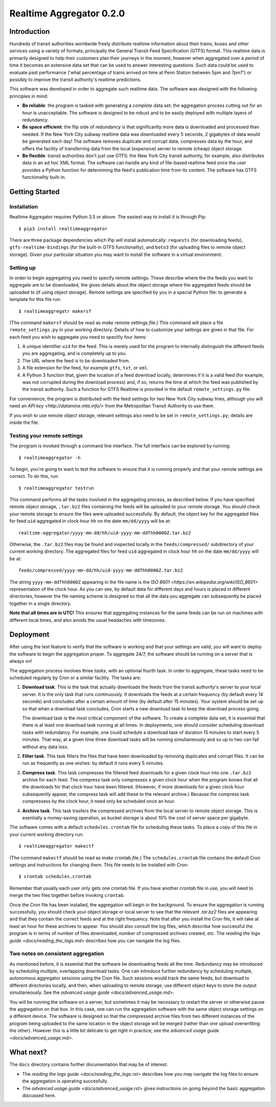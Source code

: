 =========================
Realtime Aggregator 0.2.0
=========================

------------
Introduction
------------

Hundreds of transit authorities worldwide freely distribute realtime
information about their trains, buses and other services
using a variety of formats, principally the
General Transit Feed Specification (GTFS) format. 
This realtime data is primarily designed to help their customers plan
their journeys in the moment, however when aggregated over a period of
time it becomes an extensive data set that 
can be used to answer interesting questions.
Such data could be used to evaluate past performance ('what percentage
of trains arrived on time at Penn Station between 5pm and 7pm?')
or possibly to improve the transit authority's realtime predictions.

This software was developed in order to aggregate such realtime data.
The software was designed with the following principles in mind:

* **Be reliable**: the program is tasked with generating a *complete* data
  set: the aggregation process
  cutting out for an hour is unacceptable.
  The software is designed to be robust and to be easily deployed
  with multiple layers of redundancy.
 
* **Be space efficient**: the flip side of redundancy is that significantly
  more data is downloaded and processed than needed.
  If the New York City subway realtime data was downloaded every 5
  seconds, 2 gigabytes of data would be generated each day!
  The software removes duplicate and corrupt
  data, compresses data by the hour,
  and offers the facility of transferring data from
  the local (expensive) server to remote (cheap) object storage.

* **Be flexible**: transit authorities don't just use GTFS: the New York
  City transit authority, for example,
  also distributes data in an ad hoc XML format.
  The software can handle any kind of file-based realtime feed once 
  the user provides a Python function for determining
  the feed's publication time from its content.
  The software has GTFS functionality built-in.

---------------
Getting Started
---------------

^^^^^^^^^^^^
Installation
^^^^^^^^^^^^

Realtime Aggregator requires Python 3.5 or above.
The easiest way to install it is through Pip::

    $ pip3 install realtimeaggregator

There are three package dependencies which Pip will install automatically:
``requests`` (for downloading feeds),
``gtfs-realtime-bindings`` (for the built-in GTFS functionality), and
``boto3`` (for uploading files to remote object storage).
Given your particular situation you may want to install the software
in a virtual environment.

^^^^^^^^^^
Setting up
^^^^^^^^^^

In order to begin aggregating you need to specify remote settings.
These describe where the the feeds you want to aggregate are to 
be downloaded,
the gives details about the object storage where the aggregated
feeds should be uploaded to (if using object storage).
Remote settings are specified by you in a special Python file: to generate
a template for this file run::

    $ realtimeaggregatr makersf

(The command ``makersf`` should be read as
*make* *r*\ emote *s*\ ettings *f*\ ile.)
This command will place a file
``remote_settings.py`` in your working directory.
Details of how to customize your settings are given in that file.
For each feed you wish to aggregate you need to specifiy four items:

#. A unique identifier ``uid`` for the feed. This is merely used for the 
   program to internally distinguish the different feeds you are
   aggregating, and is completely up to you. 

#. The URL where the feed is to be downloaded from.

#. A file extension for the feed, for example ``gtfs``, ``txt``, or ``xml``.

#. A Python 3 function that, given the location of a feed download locally,
   determines if it is a valid feed (for example,
   was not corrupted during the download process) and, if so, returns
   the time at which the feed was published by the transit authority.
   Such a function for GTFS Realtime is provided in the default
   ``remote_settings.py`` file.

For convenience, the program is distributed with the feed settings for two
New York City subway lines,
although you will need an 
`API key <http://datamine.mta.info/>` from the 
Metropolitan Transit Authority 
to use them.

If you wish to use remote object storage, relevant settings also need to
be set in ``remote_settings.py``; details are inside the file.


^^^^^^^^^^^^^^^^^^^^^^^^^^^^
Testing your remote settings
^^^^^^^^^^^^^^^^^^^^^^^^^^^^


The program is invoked through a command line interface.
The full interface can be explored by running::

    $ realtimeaggregator -h

To begin, you're going to want to test the software to ensure that it is
running properly and that your remote settings are correct.
To do this, run::

    $ realtimeaggregator testrun

This command performs all the tasks involved in the aggregating process,
as described below.
If you have specified remote object storage, ``.tar.bz2`` files containing the
feeds will be uploaded to your remote storage.
You should check your remote storage to ensure the files were uploaded 
successfully. 
By default, the object key for the aggregated files for feed ``uid`` aggregated 
in clock hour ``hh`` on the date ``mm/dd/yyyy`` will be at::

    realtime-aggregator/yyyy-mm-dd/hh/uid-yyyy-mm-ddThh0000Z.tar.bz2

Otherwise, the ``.tar.bz2`` files may be found and inspected locally in the 
``feeds/compressed/`` subdirectory of your current working directory.
The aggregated files for feed ``uid`` aggregated in clock hour ``hh`` on the
date ``mm/dd/yyyy`` will be at::

    feeds/compressed/yyyy-mm-dd/hh/uid-yyyy-mm-ddThh0000Z.tar.bz2

The string ``yyyy-mm-ddThh0000Z`` appearing in the file name is
the `ISO 8601 <https://en.wikipedia.org/wiki/ISO_8601>`
representation of the clock hour.
As you can see, by default data for different days and hours is placed
in different directories,
however the file naming scheme is designed so that all the data you
aggregate can subsequently be placed together in a single directory.

**Note that all times are in UTC!**
This ensures that aggregating instances for the same feeds can be run
on machines with different local times, and also avoids the usual
headaches with timezones.

----------
Deployment
----------


After using the test feature to verify that the software is working
and that your settings are valid,
you will want to deploy the software to begin the aggregation
proper.
To aggregate 24/7, the software should be running on a server that is always on!

The aggregation process involves three *tasks*, with an optional fourth task.
In order to aggregate, these tasks need to be scheduled regularly by Cron
or a similar facility.
The tasks are:

#. **Download task**.
   This is the task that actually downloads the feeds from the 
   transit authority's server to your local server.
   It is the only task that runs continuously.
   It downloads the feeds at a certain frequency (by default every
   14 seconds) and concludes after a certain amount of time 
   (by default after 15 minutes).
   Your system should be set up so that when a download task concludes,
   Cron starts a new download task to keep the download process going.

   The download task is the most critical component of the software.
   To create a complete data set, it is essential that there is at
   least one download task running at all times.
   In deployments, one should consider scheduling download tasks 
   with redundancy.
   For example, one could schedule a download task of duration 15	
   minutes to start every 5 minutes.
   That way, at a given time three download tasks will be running	 
   simultaneously and so up to two can fail without any data loss.

#. **Filter task**.
   This task filters the files that have been downloaded by
   removing duplicates and corrupt files.
   It can be run as frequently as one wishes: by default 
   it runs every 5 minutes.

#. **Compress task**.
   This task compresses the filtered feed downloads for a given clock
   hour into one ``.tar.bz2`` archive for each feed.
   The compress task only compresses a given clock hour when the program
   knows that all the downloads for that clock hour have been filtered.
   (However, if more downloads for a given clock hour subsequently
   appear, the compress task will add these to the relevant archive.)
   Because the compress task compressess by the clock hour, it 
   need only be scheduled once an hour.

#. **Archive task**.
   This task trasfers the compressed archives from the local server
   to remote object storage.
   This is esentially a money-saving operation, as bucket storage is
   about 10% the cost of server space per gigabyte.

The software comes with a default
``schedules.crontab`` file for scheduling these
tasks. 
To place a copy of this file in your current working directory run::

    $ realtimeaggregator makectf
    
(The command ``makectf`` should be read as
*make* *c*\ ron\ *t*\ ab *f*\ ile.)
The ``schedules.crontab`` file contains the default Cron settings
and instructions for changing them.
This file needs to be installed with Cron::

    $ crontab schedules.crontab

Remember that usually each user only gets one crontab file.
If you
have another crontab file in use, you will need to merge the 
two files together before invoking ``crontab``.

Once the Cron file has been installed, the aggregation will begin in the
background.
To ensure the aggregation is running successfully, you should check
your object storage or local server to see
that the relevant `.tar.bz2` files are appearing and that they contain
the correct feeds and at the right frequency.
Note that after you install the Cron file, it will take at least an hour
for these archives to appear.
You should also consult the log files, which describe how successful the
program is in terms of number of files downloaded,
number of compressed archives created, etc. 
The `reading the logs guide <docs/reading_the_logs.md>` describes how you
can navigate the log files.



^^^^^^^^^^^^^^^^^^^^^^^^^^^^^^^^^^^
Two notes on consistent aggregation
^^^^^^^^^^^^^^^^^^^^^^^^^^^^^^^^^^^

As mentioned before, it is essential that the software be downloading 
feeds all the time.
Redundancy may be introduced by scheduling multiple, overlapping download
tasks.
One can introduce further redundancy by scheduling multiple, autonomous
aggregator sessions using the Cron file.
Such sessions would track the same feeds, but download to different 
directories locally, and then, when uploading to remote storage,
use different object keys to store the output simultaneously.
See the `advanced usage guide <docs/advanced_usage.md>`.

You will be running the software on a server, but sometimes it may be
necessary to restart the server or otherwise pause the aggregation
on that box.
In this case, one can run the aggregation software with the same object
storage settings on a different device. 
The software is designed so that the compressed archive files from two
different instances of the program
being uploaded to the same location in the object storage 
will be merged (rather than one upload overwritting the other).
However this is a little bit delicate to get right in practice; see
the `advanced usage guide <docs/advanced_usage.md>`.




----------
What next?
----------


The ``docs`` directory contains further documentation that may be of interest.

* The `reading the logs guide <docs/reading_the_logs.rst>` describes how
  you may navigate the log files
  to ensure the aggregation is operating succesfully.

* The `advanced usage guide <docs/advanced_usage.rst>` gives instructions 
  on going beyond the basic aggregation
  discussed here.









